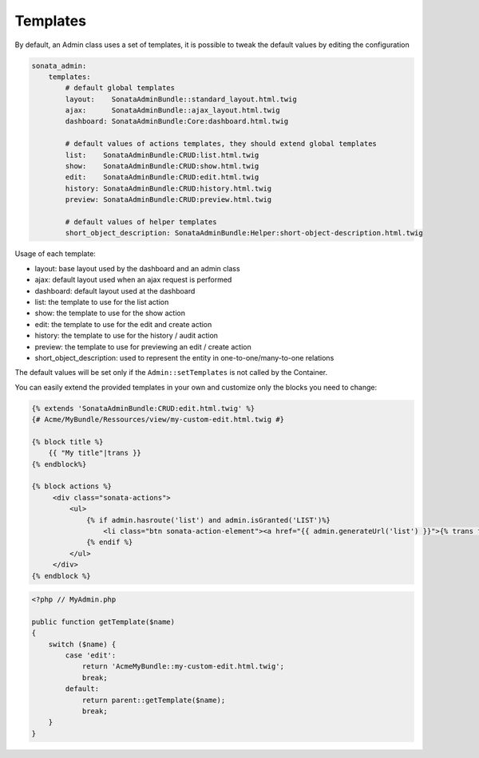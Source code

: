 Templates
=========

By default, an Admin class uses a set of templates, it is possible to tweak
the default values by editing the configuration

.. code-block:: yaml

    sonata_admin:
        templates:
            # default global templates
            layout:    SonataAdminBundle::standard_layout.html.twig
            ajax:      SonataAdminBundle::ajax_layout.html.twig
            dashboard: SonataAdminBundle:Core:dashboard.html.twig

            # default values of actions templates, they should extend global templates
            list:    SonataAdminBundle:CRUD:list.html.twig
            show:    SonataAdminBundle:CRUD:show.html.twig
            edit:    SonataAdminBundle:CRUD:edit.html.twig
            history: SonataAdminBundle:CRUD:history.html.twig
            preview: SonataAdminBundle:CRUD:preview.html.twig
            
            # default values of helper templates
            short_object_description: SonataAdminBundle:Helper:short-object-description.html.twig


Usage of each template:

* layout: base layout used by the dashboard and an admin class
* ajax: default layout used when an ajax request is performed
* dashboard: default layout used at the dashboard
* list: the template to use for the list action
* show: the template to use for the show action
* edit: the template to use for the edit and create action
* history: the template to use for the history / audit action
* preview: the template to use for previewing an edit / create action
* short_object_description: used to represent the entity in one-to-one/many-to-one relations

The default values will be set only if the ``Admin::setTemplates`` is not
called by the Container.

You can easily extend the provided templates in your own and customize only
the blocks you need to change:

.. code-block:: html+jinja

    {% extends 'SonataAdminBundle:CRUD:edit.html.twig' %}
    {# Acme/MyBundle/Ressources/view/my-custom-edit.html.twig #}

    {% block title %}
        {{ "My title"|trans }}
    {% endblock%}

    {% block actions %}
         <div class="sonata-actions">
             <ul>
                 {% if admin.hasroute('list') and admin.isGranted('LIST')%}
                     <li class="btn sonata-action-element"><a href="{{ admin.generateUrl('list') }}">{% trans from 'SonataAdminBundle' %}link_action_list{% endtrans %}</a></li>
                 {% endif %}
             </ul>
         </div>
    {% endblock %}


.. code-block:: php

    <?php // MyAdmin.php

    public function getTemplate($name)
    {
        switch ($name) {
            case 'edit':
                return 'AcmeMyBundle::my-custom-edit.html.twig';
                break;
            default:
                return parent::getTemplate($name);
                break;
        }
    }
